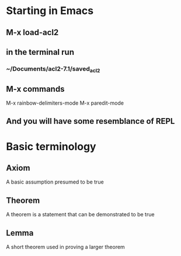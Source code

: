* Starting in Emacs
** M-x load-acl2
** in the terminal run
*** ~/Documents/acl2-7.1/saved_acl2
** M-x commands
 M-x rainbow-delimiters-mode
 M-x paredit-mode
** And you will have some resemblance of REPL

* Basic terminology

** Axiom
A basic assumption presumed to be true
** Theorem
A theorem is a statement that can be demonstrated to be true
** Lemma
A short theorem used in proving a larger theorem
